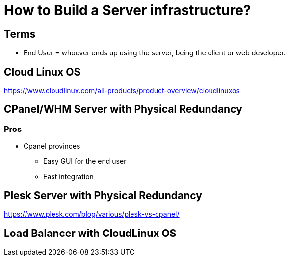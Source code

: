 = How to Build a Server infrastructure?

== Terms
- End User = whoever ends up using the server, being the client or web developer.


== Cloud Linux OS
https://www.cloudlinux.com/all-products/product-overview/cloudlinuxos


== CPanel/WHM Server with Physical Redundancy

=== Pros
- Cpanel provinces
** Easy GUI for the end user
** East integration


== Plesk Server with Physical Redundancy
https://www.plesk.com/blog/various/plesk-vs-cpanel/

== Load Balancer with CloudLinux OS